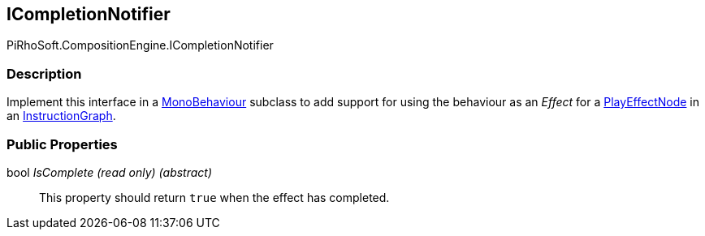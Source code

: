 [#reference/i-completion-notifier]

## ICompletionNotifier

PiRhoSoft.CompositionEngine.ICompletionNotifier

### Description

Implement this interface in a https://docs.unity3d.com/ScriptReference/MonoBehaviour.html[MonoBehaviour^] subclass to add support for using the behaviour as an _Effect_ for a <<reference/play-effect-node.html,PlayEffectNode>> in an <<reference/instruction-graph.html,InstructionGraph>>.

### Public Properties

bool _IsComplete_ _(read only)_ _(abstract)_::

This property should return `true` when the effect has completed.